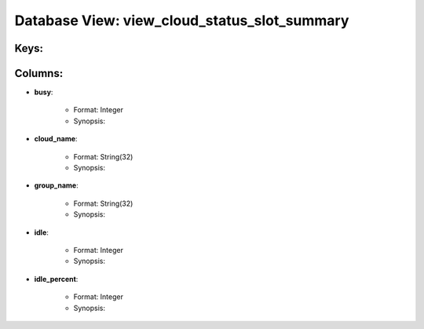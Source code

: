 .. File generated by /opt/cloudscheduler/utilities/schema_doc - DO NOT EDIT
..
.. To modify the contents of this file:
..   1. edit the template file ".../cloudscheduler/docs/schema_doc/views/view_cloud_status_slot_summary.yaml"
..   2. run the utility ".../cloudscheduler/utilities/schema_doc"
..

Database View: view_cloud_status_slot_summary
=============================================



Keys:
^^^^^^^^


Columns:
^^^^^^^^

* **busy**:

   * Format: Integer
   * Synopsis:

* **cloud_name**:

   * Format: String(32)
   * Synopsis:

* **group_name**:

   * Format: String(32)
   * Synopsis:

* **idle**:

   * Format: Integer
   * Synopsis:

* **idle_percent**:

   * Format: Integer
   * Synopsis:

